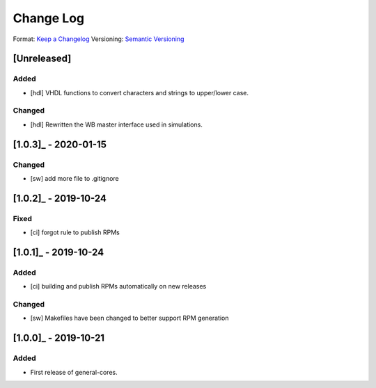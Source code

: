 ..
  SPDX-License-Identifier: CC-BY-SA-4.0

  SPDX-FileCopyrightText: 2019-2020 CERN

==========
Change Log
==========
Format: `Keep a Changelog <https://keepachangelog.com/en/1.0.0/>`_
Versioning: `Semantic Versioning <https://semver.org/spec/v2.0.0.html>`_

[Unreleased]
============
Added
-----
- [hdl] VHDL functions to convert characters and strings to upper/lower case.
Changed
-------
- [hdl] Rewritten the WB master interface used in simulations.

[1.0.3]_ - 2020-01-15
====================
Changed
-----
- [sw] add more file to .gitignore

[1.0.2]_ - 2019-10-24
====================
Fixed
-----
- [ci] forgot rule to publish RPMs

[1.0.1]_ - 2019-10-24
====================
Added
-----
- [ci] building and publish RPMs automatically on new releases
Changed
-------
- [sw] Makefiles have been changed to better support RPM generation

[1.0.0]_ - 2019-10-21
====================
Added
-----
- First release of general-cores.

.. _[Unreleased]: https://www.ohwr.org/project/general-cores/compare/v1.0.3...proposed_master

.. _[1.0.3]: https://www.ohwr.org/project/general-cores/tags/v1.0.3
.. _[1.0.2]: https://www.ohwr.org/project/general-cores/tags/v1.0.2
.. _[1.0.1]: https://www.ohwr.org/project/general-cores/tags/v1.0.1
.. _[1.0.0]: https://www.ohwr.org/project/general-cores/tags/v1.0.0
